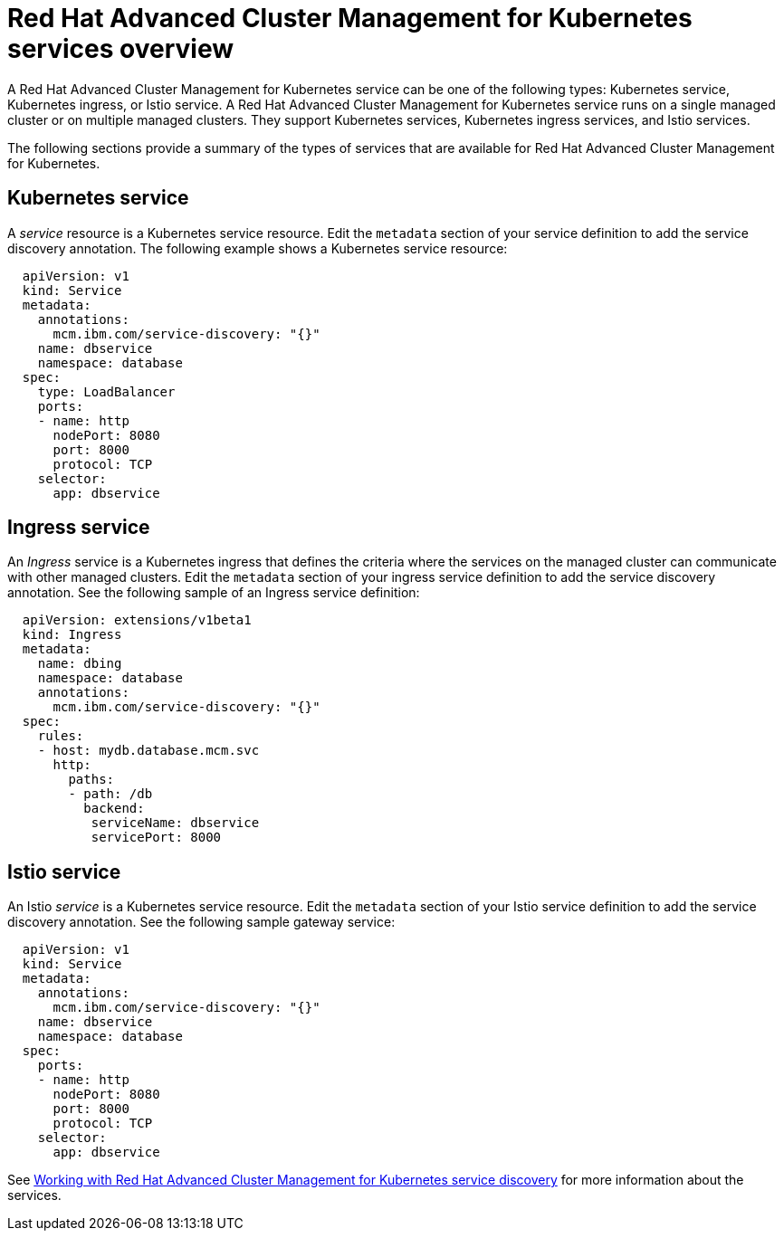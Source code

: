 [#red-hat-advanced-cluster-management-for-kubernetes-services-overview]
= Red Hat Advanced Cluster Management for Kubernetes services overview

A Red Hat Advanced Cluster Management for Kubernetes service can be one of the following types: Kubernetes service, Kubernetes ingress, or Istio service.
A Red Hat Advanced Cluster Management for Kubernetes service runs on a single managed cluster or on multiple managed clusters.
They support Kubernetes services, Kubernetes ingress services, and Istio services.

The following sections provide a summary of the types of services that are available for Red Hat Advanced Cluster Management for Kubernetes.

[#kubernetes-service]
== Kubernetes service

A _service_ resource is a Kubernetes service resource.
Edit the `metadata` section of your service definition to add the service discovery annotation.
The following example shows a Kubernetes service resource:

// CD: Where will you find the YAML for the service?

----
  apiVersion: v1
  kind: Service
  metadata:
    annotations:
      mcm.ibm.com/service-discovery: "{}"
    name: dbservice
    namespace: database
  spec:
    type: LoadBalancer
    ports:
    - name: http
      nodePort: 8080
      port: 8000
      protocol: TCP
    selector:
      app: dbservice
----

[#ingress-service]
== Ingress service

An _Ingress_ service is a Kubernetes ingress that defines the criteria where the services on the managed cluster can communicate with other managed clusters.
Edit the `metadata` section of your ingress service definition to add the service discovery annotation.
See the following sample of an Ingress service definition:

----
  apiVersion: extensions/v1beta1
  kind: Ingress
  metadata:
    name: dbing
    namespace: database
    annotations:
      mcm.ibm.com/service-discovery: "{}"
  spec:
    rules:
    - host: mydb.database.mcm.svc
      http:
        paths:
        - path: /db
          backend:
           serviceName: dbservice
           servicePort: 8000
----

[#istio-service]
== Istio service

An Istio _service_ is a Kubernetes service resource.
Edit the `metadata` section of your Istio service definition to add the service discovery annotation.
See the following sample gateway service:

----
  apiVersion: v1
  kind: Service
  metadata:
    annotations:
      mcm.ibm.com/service-discovery: "{}"
    name: dbservice
    namespace: database
  spec:
    ports:
    - name: http
      nodePort: 8080
      port: 8000
      protocol: TCP
    selector:
      app: dbservice
----

See xref:working_serv_intro[Working with Red Hat Advanced Cluster Management for Kubernetes service discovery] for more information about the services.
